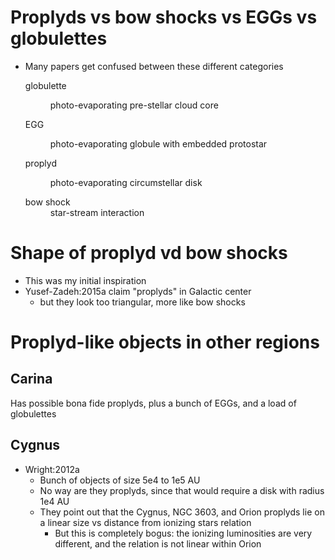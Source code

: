 * Proplyds vs bow shocks vs EGGs vs globulettes

+ Many papers get confused between these different categories

  + globulette :: photo-evaporating pre-stellar cloud core

  + EGG :: photo-evaporating globule with embedded protostar

  + proplyd :: photo-evaporating circumstellar disk

  + bow shock :: star-stream interaction



* Shape of proplyd vd bow shocks
+ This was my initial inspiration
+ Yusef-Zadeh:2015a claim "proplyds" in Galactic center
  + but they look too triangular, more like bow shocks

* Proplyd-like objects in other regions

** Carina
Has possible bona fide proplyds, plus a bunch of EGGs, and a load of globulettes

** Cygnus
+ Wright:2012a
  + Bunch of objects of size 5e4 to 1e5 AU
  + No way are they proplyds, since that would require a disk with radius 1e4 AU
  + They point out that the Cygnus, NGC 3603, and Orion proplyds lie on a linear size vs distance from ionizing stars relation
    + But this is completely bogus: the ionizing luminosities are very different, and the relation is not linear within Orion


